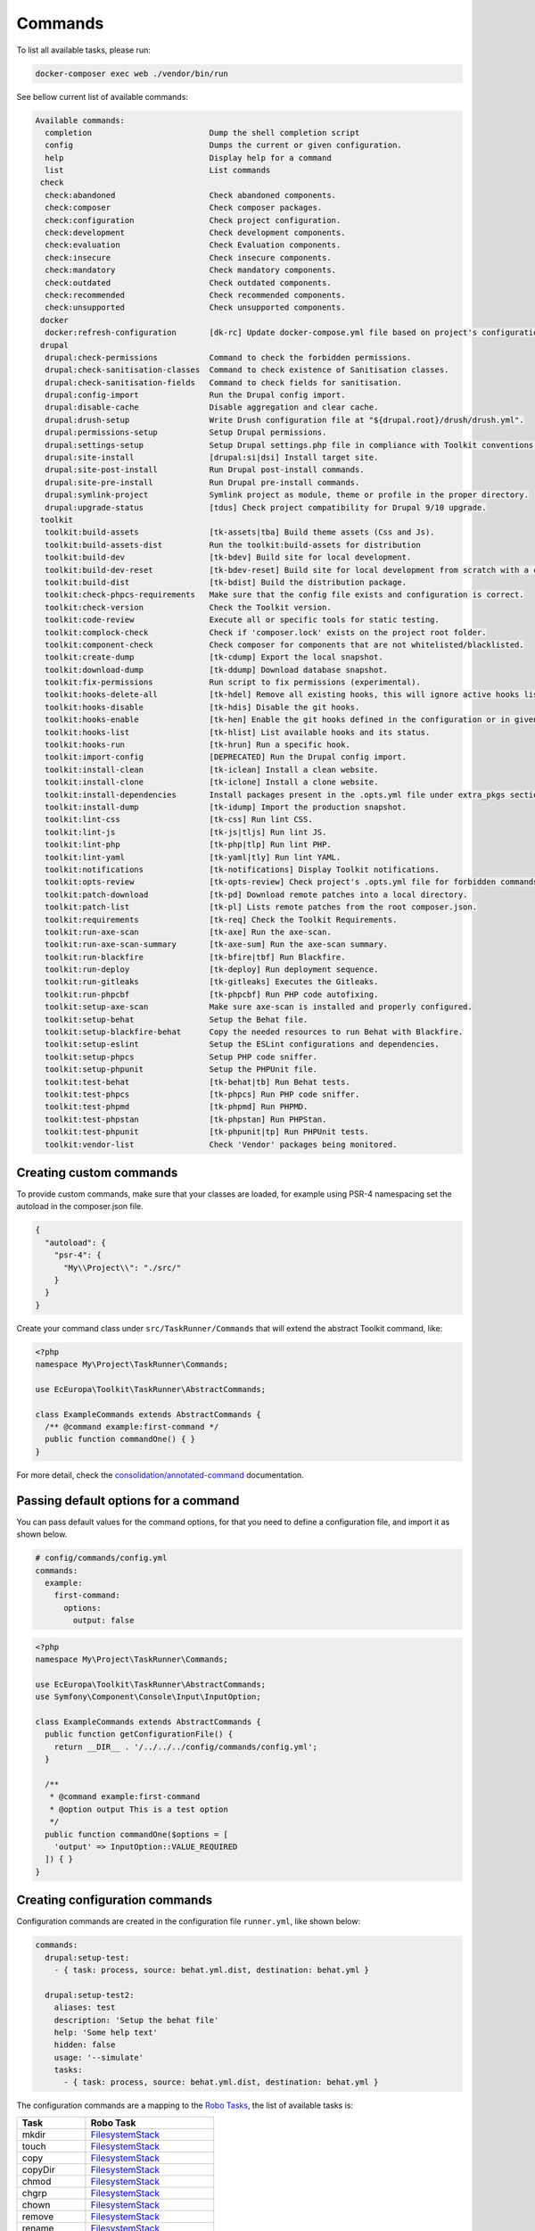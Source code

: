 Commands
====

To list all available tasks, please run:

.. code-block::

 docker-composer exec web ./vendor/bin/run

See bellow current list of available commands:

.. toolkit-block-commands

.. code-block::

 Available commands:
   completion                         Dump the shell completion script
   config                             Dumps the current or given configuration.
   help                               Display help for a command
   list                               List commands
  check
   check:abandoned                    Check abandoned components.
   check:composer                     Check composer packages.
   check:configuration                Check project configuration.
   check:development                  Check development components.
   check:evaluation                   Check Evaluation components.
   check:insecure                     Check insecure components.
   check:mandatory                    Check mandatory components.
   check:outdated                     Check outdated components.
   check:recommended                  Check recommended components.
   check:unsupported                  Check unsupported components.
  docker
   docker:refresh-configuration       [dk-rc] Update docker-compose.yml file based on project's configurations.
  drupal
   drupal:check-permissions           Command to check the forbidden permissions.
   drupal:check-sanitisation-classes  Command to check existence of Sanitisation classes.
   drupal:check-sanitisation-fields   Command to check fields for sanitisation.
   drupal:config-import               Run the Drupal config import.
   drupal:disable-cache               Disable aggregation and clear cache.
   drupal:drush-setup                 Write Drush configuration file at "${drupal.root}/drush/drush.yml".
   drupal:permissions-setup           Setup Drupal permissions.
   drupal:settings-setup              Setup Drupal settings.php file in compliance with Toolkit conventions.
   drupal:site-install                [drupal:si|dsi] Install target site.
   drupal:site-post-install           Run Drupal post-install commands.
   drupal:site-pre-install            Run Drupal pre-install commands.
   drupal:symlink-project             Symlink project as module, theme or profile in the proper directory.
   drupal:upgrade-status              [tdus] Check project compatibility for Drupal 9/10 upgrade.
  toolkit
   toolkit:build-assets               [tk-assets|tba] Build theme assets (Css and Js).
   toolkit:build-assets-dist          Run the toolkit:build-assets for distribution
   toolkit:build-dev                  [tk-bdev] Build site for local development.
   toolkit:build-dev-reset            [tk-bdev-reset] Build site for local development from scratch with a clean git.
   toolkit:build-dist                 [tk-bdist] Build the distribution package.
   toolkit:check-phpcs-requirements   Make sure that the config file exists and configuration is correct.
   toolkit:check-version              Check the Toolkit version.
   toolkit:code-review                Execute all or specific tools for static testing.
   toolkit:complock-check             Check if 'composer.lock' exists on the project root folder.
   toolkit:component-check            Check composer for components that are not whitelisted/blacklisted.
   toolkit:create-dump                [tk-cdump] Export the local snapshot.
   toolkit:download-dump              [tk-ddump] Download database snapshot.
   toolkit:fix-permissions            Run script to fix permissions (experimental).
   toolkit:hooks-delete-all           [tk-hdel] Remove all existing hooks, this will ignore active hooks list.
   toolkit:hooks-disable              [tk-hdis] Disable the git hooks.
   toolkit:hooks-enable               [tk-hen] Enable the git hooks defined in the configuration or in given option.
   toolkit:hooks-list                 [tk-hlist] List available hooks and its status.
   toolkit:hooks-run                  [tk-hrun] Run a specific hook.
   toolkit:import-config              [DEPRECATED] Run the Drupal config import.
   toolkit:install-clean              [tk-iclean] Install a clean website.
   toolkit:install-clone              [tk-iclone] Install a clone website.
   toolkit:install-dependencies       Install packages present in the .opts.yml file under extra_pkgs section.
   toolkit:install-dump               [tk-idump] Import the production snapshot.
   toolkit:lint-css                   [tk-css] Run lint CSS.
   toolkit:lint-js                    [tk-js|tljs] Run lint JS.
   toolkit:lint-php                   [tk-php|tlp] Run lint PHP.
   toolkit:lint-yaml                  [tk-yaml|tly] Run lint YAML.
   toolkit:notifications              [tk-notifications] Display Toolkit notifications.
   toolkit:opts-review                [tk-opts-review] Check project's .opts.yml file for forbidden commands.
   toolkit:patch-download             [tk-pd] Download remote patches into a local directory.
   toolkit:patch-list                 [tk-pl] Lists remote patches from the root composer.json.
   toolkit:requirements               [tk-req] Check the Toolkit Requirements.
   toolkit:run-axe-scan               [tk-axe] Run the axe-scan.
   toolkit:run-axe-scan-summary       [tk-axe-sum] Run the axe-scan summary.
   toolkit:run-blackfire              [tk-bfire|tbf] Run Blackfire.
   toolkit:run-deploy                 [tk-deploy] Run deployment sequence.
   toolkit:run-gitleaks               [tk-gitleaks] Executes the Gitleaks.
   toolkit:run-phpcbf                 [tk-phpcbf] Run PHP code autofixing.
   toolkit:setup-axe-scan             Make sure axe-scan is installed and properly configured.
   toolkit:setup-behat                Setup the Behat file.
   toolkit:setup-blackfire-behat      Copy the needed resources to run Behat with Blackfire.
   toolkit:setup-eslint               Setup the ESLint configurations and dependencies.
   toolkit:setup-phpcs                Setup PHP code sniffer.
   toolkit:setup-phpunit              Setup the PHPUnit file.
   toolkit:test-behat                 [tk-behat|tb] Run Behat tests.
   toolkit:test-phpcs                 [tk-phpcs] Run PHP code sniffer.
   toolkit:test-phpmd                 [tk-phpmd] Run PHPMD.
   toolkit:test-phpstan               [tk-phpstan] Run PHPStan.
   toolkit:test-phpunit               [tk-phpunit|tp] Run PHPUnit tests.
   toolkit:vendor-list                Check 'Vendor' packages being monitored.

.. toolkit-block-commands-end

Creating custom commands
----

To provide custom commands, make sure that your classes are loaded, for example using
PSR-4 namespacing set the autoload in the composer.json file.

.. code-block::

    {
      "autoload": {
        "psr-4": {
          "My\\Project\\": "./src/"
        }
      }
    }

Create your command class under ``src/TaskRunner/Commands`` that will extend the abstract Toolkit command, like:

.. code-block::

    <?php
    namespace My\Project\TaskRunner\Commands;

    use EcEuropa\Toolkit\TaskRunner\AbstractCommands;

    class ExampleCommands extends AbstractCommands {
      /** @command example:first-command */
      public function commandOne() { }
    }

For more detail, check the `consolidation/annotated-command <https://github.com/consolidation/annotated-command#hooks>`_
documentation.

Passing default options for a command
----

You can pass default values for the command options, for that you
need to define a configuration file, and import it as shown below.

.. code-block::

    # config/commands/config.yml
    commands:
      example:
        first-command:
          options:
            output: false

.. code-block::

    <?php
    namespace My\Project\TaskRunner\Commands;

    use EcEuropa\Toolkit\TaskRunner\AbstractCommands;
    use Symfony\Component\Console\Input\InputOption;

    class ExampleCommands extends AbstractCommands {
      public function getConfigurationFile() {
        return __DIR__ . '/../../../config/commands/config.yml';
      }

      /**
       * @command example:first-command
       * @option output This is a test option
       */
      public function commandOne($options = [
        'output' => InputOption::VALUE_REQUIRED
      ]) { }
    }

Creating configuration commands
----

Configuration commands are created in the configuration file ``runner.yml``, like shown below:

.. code-block:: yaml

    commands:
      drupal:setup-test:
        - { task: process, source: behat.yml.dist, destination: behat.yml }

      drupal:setup-test2:
        aliases: test
        description: 'Setup the behat file'
        help: 'Some help text'
        hidden: false
        usage: '--simulate'
        tasks:
          - { task: process, source: behat.yml.dist, destination: behat.yml }

The configuration commands are a mapping to the `Robo Tasks <https://robo.li>`_, the
list of available tasks is:

+---------------+------------------------------------------------------------------------+
| Task          | Robo Task                                                              |
+===============+========================================================================+
| mkdir         | `FilesystemStack <https://robo.li/tasks/Filesystem.html>`_             |
+---------------+------------------------------------------------------------------------+
| touch         | `FilesystemStack <https://robo.li/tasks/Filesystem.html>`_             |
+---------------+------------------------------------------------------------------------+
| copy          | `FilesystemStack <https://robo.li/tasks/Filesystem.html>`_             |
+---------------+------------------------------------------------------------------------+
| copyDir       | `FilesystemStack <https://robo.li/tasks/Filesystem.html>`_             |
+---------------+------------------------------------------------------------------------+
| chmod         | `FilesystemStack <https://robo.li/tasks/Filesystem.html>`_             |
+---------------+------------------------------------------------------------------------+
| chgrp         | `FilesystemStack <https://robo.li/tasks/Filesystem.html>`_             |
+---------------+------------------------------------------------------------------------+
| chown         | `FilesystemStack <https://robo.li/tasks/Filesystem.html>`_             |
+---------------+------------------------------------------------------------------------+
| remove        | `FilesystemStack <https://robo.li/tasks/Filesystem.html>`_             |
+---------------+------------------------------------------------------------------------+
| rename        | `FilesystemStack <https://robo.li/tasks/Filesystem.html>`_             |
+---------------+------------------------------------------------------------------------+
| symlink       | `FilesystemStack <https://robo.li/tasks/Filesystem.html>`_             |
+---------------+------------------------------------------------------------------------+
| mirror        | `FilesystemStack <https://robo.li/tasks/Filesystem.html>`_             |
+---------------+------------------------------------------------------------------------+
| process       | `Process </src/Task/File/Process.php>`_                                |
+---------------+------------------------------------------------------------------------+
| append        | `Write with append() <https://robo.li/tasks/File.html#write>`_         |
+---------------+------------------------------------------------------------------------+
| run           | Executes a Runner task                                                 |
+---------------+------------------------------------------------------------------------+
| exec          | `Exec <https://robo.li/tasks/Base.html#exec>`_                         |
+---------------+------------------------------------------------------------------------+
| drush         | Executes a Drush command                                               |
+---------------+------------------------------------------------------------------------+
| replace-block | `ReplaceBlock </src/Task/File/ReplaceBlock.php>`_                      |
+---------------+------------------------------------------------------------------------+
